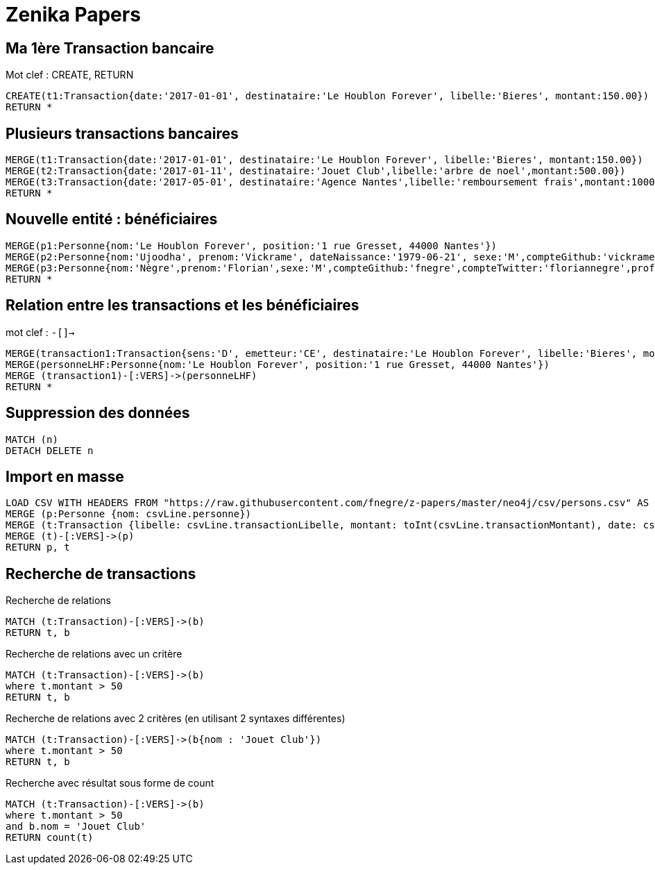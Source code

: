 # Zenika Papers

// Graph Gist : https://portal.graphgist.org/
// Syntaxe : https://neo4j.com/graphgist/how-to-create-a-graphgist

## Ma 1ère Transaction bancaire

Mot clef : CREATE, RETURN
// Date https://neo4j-contrib.github.io/neo4j-apoc-procedures/#_date_and_time_conversions

[source,cypher]
----
CREATE(t1:Transaction{date:'2017-01-01', destinataire:'Le Houblon Forever', libelle:'Bieres', montant:150.00})
RETURN *
----
//graph

## Plusieurs transactions bancaires

[source,cypher]
----
MERGE(t1:Transaction{date:'2017-01-01', destinataire:'Le Houblon Forever', libelle:'Bieres', montant:150.00})
MERGE(t2:Transaction{date:'2017-01-11', destinataire:'Jouet Club',libelle:'arbre de noel',montant:500.00})
MERGE(t3:Transaction{date:'2017-05-01', destinataire:'Agence Nantes',libelle:'remboursement frais',montant:1000.00})
RETURN *
----

//graph


## Nouvelle entité : bénéficiaires

[source,cypher]
----
MERGE(p1:Personne{nom:'Le Houblon Forever', position:'1 rue Gresset, 44000 Nantes'})
MERGE(p2:Personne{nom:'Ujoodha', prenom:'Vickrame', dateNaissance:'1979-06-21', sexe:'M',compteGithub:'vickrame',compteTwitter:'RuvaChlea',profession:'developpeur', _libelle:'VUJ' })
MERGE(p3:Personne{nom:'Nègre',prenom:'Florian',sexe:'M',compteGithub:'fnegre',compteTwitter:'floriannegre',profession:'developpeur'})
RETURN *
----

//graph


## Relation entre les transactions et les bénéficiaires

mot clef : `-[]->`

[source,cypher]
----
MERGE(transaction1:Transaction{sens:'D', emetteur:'CE', destinataire:'Le Houblon Forever', libelle:'Bieres', montant:150.00, date:'2017-01-01'})
MERGE(personneLHF:Personne{nom:'Le Houblon Forever', position:'1 rue Gresset, 44000 Nantes'})
MERGE (transaction1)-[:VERS]->(personneLHF)
RETURN *
----

//graph

## Suppression des données

//hide
[source,cypher]
----
MATCH (n)
DETACH DELETE n
----

## Import en masse

// https://neo4j.com/graphgist/importing-csv-files-with-cypher

[source,cypher]
----
LOAD CSV WITH HEADERS FROM "https://raw.githubusercontent.com/fnegre/z-papers/master/neo4j/csv/persons.csv" AS csvLine
MERGE (p:Personne {nom: csvLine.personne})
MERGE (t:Transaction {libelle: csvLine.transactionLibelle, montant: toInt(csvLine.transactionMontant), date: csvLine.transactionDate})
MERGE (t)-[:VERS]->(p)
RETURN p, t
----
//graph_result

## Recherche de transactions

.Recherche de relations
[source,cypher]
----
MATCH (t:Transaction)-[:VERS]->(b)
RETURN t, b
----
//graph_result


.Recherche de relations avec un critère
[source,cypher]
----
MATCH (t:Transaction)-[:VERS]->(b)
where t.montant > 50
RETURN t, b
----
//graph_result


.Recherche de relations avec 2 critères (en utilisant 2 syntaxes différentes)
[source,cypher]
----
MATCH (t:Transaction)-[:VERS]->(b{nom : 'Jouet Club'})
where t.montant > 50
RETURN t, b
----
//graph_result

.Recherche avec résultat sous forme de count

[source,cypher]
----
MATCH (t:Transaction)-[:VERS]->(b)
where t.montant > 50
and b.nom = 'Jouet Club'
RETURN count(t)
----
//table
